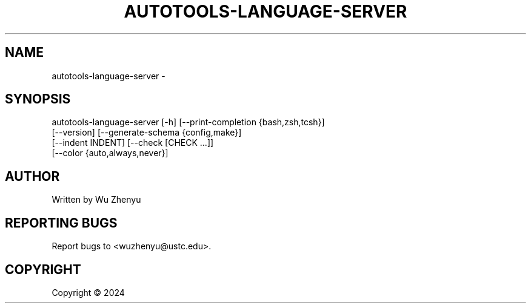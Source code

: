 .\" DO NOT MODIFY THIS FILE!  It was generated by help2man 0.0.9.
.TH AUTOTOOLS-LANGUAGE-SERVER "1" "2024-02-16" "autotools-language-server 0.0.14" "User Commands"
.SH NAME
autotools-language-server \- 
.SH SYNOPSIS
\&autotools-language-server [-h] [--print-completion {bash,zsh,tcsh}]
                          [--version] [--generate-schema {config,make}]
                          [--indent INDENT] [--check [CHECK ...]]
                          [--color {auto,always,never}]

.SH AUTHOR
Written by Wu Zhenyu


.SH "REPORTING BUGS"
Report bugs to <wuzhenyu@ustc.edu>.


.SH COPYRIGHT
Copyright \(co 2024

